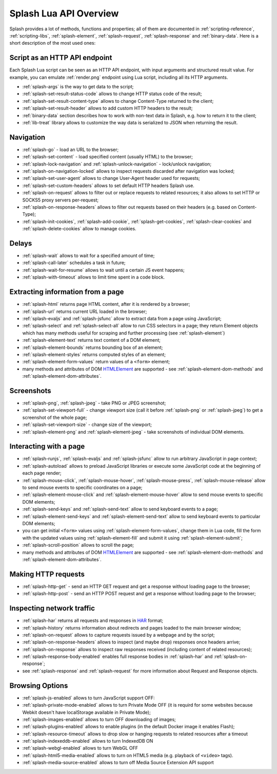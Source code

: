 .. _splash-lua-api-overview:

Splash Lua API Overview
-----------------------

Splash provides a lot of methods, functions and properties; all of them are
documented in :ref:`scripting-reference`, :ref:`scripting-libs`,
:ref:`splash-element`, :ref:`splash-request`, :ref:`splash-response`
and :ref:`binary-data`. Here is a short description of the most used ones:

Script as an HTTP API endpoint
~~~~~~~~~~~~~~~~~~~~~~~~~~~~~~

Each Splash Lua script can be seen as an HTTP API endpoint, with input
arguments and structured result value. For example, you can emulate
:ref:`render.png` endpoint using Lua script, including all its
HTTP arguments.

* :ref:`splash-args` is the way to get data to the script;
* :ref:`splash-set-result-status-code` allows to change HTTP status code
  of the result;
* :ref:`splash-set-result-content-type` allows to change Content-Type
  returned to the client;
* :ref:`splash-set-result-header` allows to add custom HTTP headers to the result;
* :ref:`binary-data` section describes how to work with non-text data in
  Splash, e.g. how to return it to the client;
* :ref:`lib-treat` library allows to customize the way data is serialized
  to JSON when returning the result.

Navigation
~~~~~~~~~~

* :ref:`splash-go` - load an URL to the browser;
* :ref:`splash-set-content` - load specified content (usually HTML)
  to the browser;
* :ref:`splash-lock-navigation` and :ref:`splash-unlock-navigation` -
  lock/unlock navigation;
* :ref:`splash-on-navigation-locked` allows to inspect requests
  discarded after navigation was locked;
* :ref:`splash-set-user-agent` allows to change User-Agent header used
  for requests;
* :ref:`splash-set-custom-headers` allows to set default HTTP headers
  Splash use.
* :ref:`splash-on-request` allows to filter out or replace requests to
  related resources; it also allows to set HTTP or SOCKS5 proxy servers
  per-request;
* :ref:`splash-on-response-headers` allows to filter out requests
  based on their headers (e.g. based on Content-Type);
* :ref:`splash-init-cookies`, :ref:`splash-add-cookie`,
  :ref:`splash-get-cookies`, :ref:`splash-clear-cookies` and
  :ref:`splash-delete-cookies` allow to manage cookies.

Delays
~~~~~~

* :ref:`splash-wait` allows to wait for a specified amount of time;
* :ref:`splash-call-later` schedules a task in future;
* :ref:`splash-wait-for-resume` allows to wait until a certain JS event
  happens;
* :ref:`splash-with-timeout` allows to limit time spent in a code block.

Extracting information from a page
~~~~~~~~~~~~~~~~~~~~~~~~~~~~~~~~~~

* :ref:`splash-html` returns page HTML content, after it is rendered
  by a browser;
* :ref:`splash-url` returns current URL loaded in the browser;
* :ref:`splash-evaljs` and :ref:`splash-jsfunc` allow to extract data from
  a page using JavaScript;
* :ref:`splash-select` and :ref:`splash-select-all` allow to run CSS
  selectors in a page; they return Element objects which has many
  methods useful for scraping and further processing
  (see :ref:`splash-element`)
* :ref:`splash-element-text` returns text content of a DOM element;
* :ref:`splash-element-bounds` returns bounding box of an element;
* :ref:`splash-element-styles` returns computed styles of an element;
* :ref:`splash-element-form-values` return values of a ``<form>`` element;
* many methods and attributes of DOM HTMLElement_ are supported - see
  :ref:`splash-element-dom-methods` and :ref:`splash-element-dom-attributes`.

.. _HTMLElement: https://developer.mozilla.org/en-US/docs/Web/API/HTMLElement

Screenshots
~~~~~~~~~~~

* :ref:`splash-png`, :ref:`splash-jpeg` - take PNG or JPEG screenshot;
* :ref:`splash-set-viewport-full` - change viewport size (call it before
  :ref:`splash-png` or :ref:`splash-jpeg`) to get a screenshot of the whole
  page;
* :ref:`splash-set-viewport-size` - change size of the viewport;
* :ref:`splash-element-png` and :ref:`splash-element-jpeg` - take screenshots
  of individual DOM elements.

.. _splash-lua-api-interacting:

Interacting with a page
~~~~~~~~~~~~~~~~~~~~~~~

* :ref:`splash-runjs`, :ref:`splash-evaljs` and :ref:`splash-jsfunc`
  allow to run arbitrary JavaScript in page context;
* :ref:`splash-autoload` allows to preload JavaScript libraries
  or execute some JavaScript code at the beginning of each page render;
* :ref:`splash-mouse-click`, :ref:`splash-mouse-hover`,
  :ref:`splash-mouse-press`, :ref:`splash-mouse-release` allow to send mouse
  events to specific coordinates on a page;
* :ref:`splash-element-mouse-click` and :ref:`splash-element-mouse-hover` allow
  to send mouse events to specific DOM elements;
* :ref:`splash-send-keys` and :ref:`splash-send-text` allow to send keyboard
  events to a page;
* :ref:`splash-element-send-keys` and :ref:`splash-element-send-text` allow to
  send keyboard events to particular DOM elements;
* you can get initial ``<form>`` values using :ref:`splash-element-form-values`,
  change them in Lua code, fill the form with the updated values
  using :ref:`splash-element-fill` and submit it using
  :ref:`splash-element-submit`;
* :ref:`splash-scroll-position` allows to scroll the page;
* many methods and attributes of DOM HTMLElement_ are supported - see
  :ref:`splash-element-dom-methods` and :ref:`splash-element-dom-attributes`.

Making HTTP requests
~~~~~~~~~~~~~~~~~~~~

* :ref:`splash-http-get` - send an HTTP GET request and get a response
  without loading page to the browser;
* :ref:`splash-http-post` - send an HTTP POST request and get a response
  without loading page to the browser;

Inspecting network traffic
~~~~~~~~~~~~~~~~~~~~~~~~~~

* :ref:`splash-har` returns all requests and responses in HAR_ format;
* :ref:`splash-history` returns information about redirects and pages loaded
  to the main browser window;
* :ref:`splash-on-request` allows to capture requests issued by a webpage
  and by the script;
* :ref:`splash-on-response-headers` allows to inspect (and maybe drop)
  responses once headers arrive;
* :ref:`splash-on-response` allows to inspect raw responses received
  (including content of related resources);
* :ref:`splash-response-body-enabled` enables full response bodies in
  :ref:`splash-har` and :ref:`splash-on-response`;
* see :ref:`splash-response` and :ref:`splash-request` for more information
  about Request and Response objects.

.. _HAR: http://www.softwareishard.com/blog/har-12-spec/

Browsing Options
~~~~~~~~~~~~~~~~

* :ref:`splash-js-enabled` allows to turn JavaScript support OFF:
* :ref:`splash-private-mode-enabled` allows to turn Private Mode OFF
  (it is requird for some websites because Webkit doesn't have localStorage
  available in Private Mode);
* :ref:`splash-images-enabled` allows to turn OFF downloading of images;
* :ref:`splash-plugins-enabled` allows to enable plugins (in the default
  Docker image it enables Flash);
* :ref:`splash-resource-timeout` allows to drop slow or hanging requests
  to related resources after a timeout
* :ref:`splash-indexeddb-enabled` allows to turn IndexedDB ON
* :ref:`splash-webgl-enabled` allows to turn WebGL OFF
* :ref:`splash-html5-media-enabled` allows to turn on HTML5 media
  (e.g. playback of ``<video>`` tags).
* :ref:`splash-media-source-enabled` allows to turn off Media Source Extension
  API support
